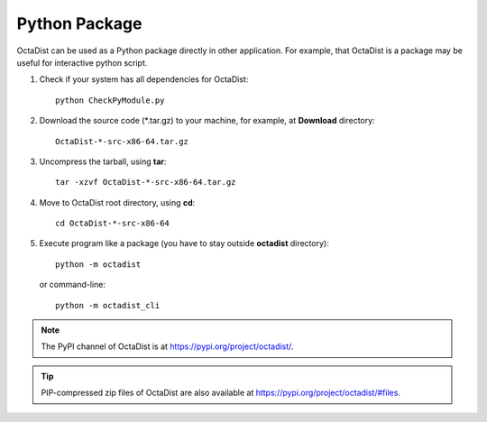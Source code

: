 ==============
Python Package
==============

OctaDist can be used as a Python package directly in other application.
For example, that OctaDist is a package may be useful for interactive python script.

1. Check if your system has all dependencies for OctaDist::

    python CheckPyModule.py

2. Download the source code (\*.tar.gz) to your machine, for example, at **Download** directory::

    OctaDist-*-src-x86-64.tar.gz

3. Uncompress the tarball, using **tar**::

    tar -xzvf OctaDist-*-src-x86-64.tar.gz

4. Move to OctaDist root directory, using **cd**::

    cd OctaDist-*-src-x86-64

5. Execute program like a package (you have to stay outside **octadist** directory)::

    python -m octadist

   or command-line::

    python -m octadist_cli


.. note::

    The PyPI channel of OctaDist is at https://pypi.org/project/octadist/.


.. tip::


    PIP-compressed zip files of OctaDist are also available at 
    https://pypi.org/project/octadist/#files.

